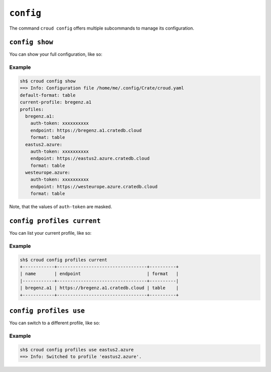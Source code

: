 ==========
``config``
==========

The command ``croud config`` offers multiple subcommands to manage its
configuration.


``config show``
===============

You can show your full configuration, like so:

.. argparse::
   :module: croud.__main__
   :func: get_parser
   :prog: croud
   :path: config show

Example
-------

.. code-block:: console

   sh$ croud config show
   ==> Info: Configuration file /home/me/.config/Crate/croud.yaml
   default-format: table
   current-profile: bregenz.a1
   profiles:
     bregenz.a1:
       auth-token: xxxxxxxxxx
       endpoint: https://bregenz.a1.cratedb.cloud
       format: table
     eastus2.azure:
       auth-token: xxxxxxxxxx
       endpoint: https://eastus2.azure.cratedb.cloud
       format: table
     westeurope.azure:
       auth-token: xxxxxxxxxx
       endpoint: https://westeurope.azure.cratedb.cloud
       format: table

Note, that the values of ``auth-token`` are masked.

.. _cmd-config-profiles-current:

``config profiles current``
===========================

You can list your current profile, like so:

.. argparse::
   :module: croud.__main__
   :func: get_parser
   :prog: croud
   :path: config profiles current

Example
-------

.. code-block:: console

   sh$ croud config profiles current
   +------------+----------------------------------+----------+
   | name       | endpoint                         | format   |
   |------------+----------------------------------+----------|
   | bregenz.a1 | https://bregenz.a1.cratedb.cloud | table    |
   +------------+----------------------------------+----------+


``config profiles use``
=======================

You can switch to a different profile, like so:

.. argparse::
   :module: croud.__main__
   :func: get_parser
   :prog: croud
   :path: config profiles use


Example
-------

.. code-block:: console

   sh$ croud config profiles use eastus2.azure
   ==> Info: Switched to profile 'eastus2.azure'.

